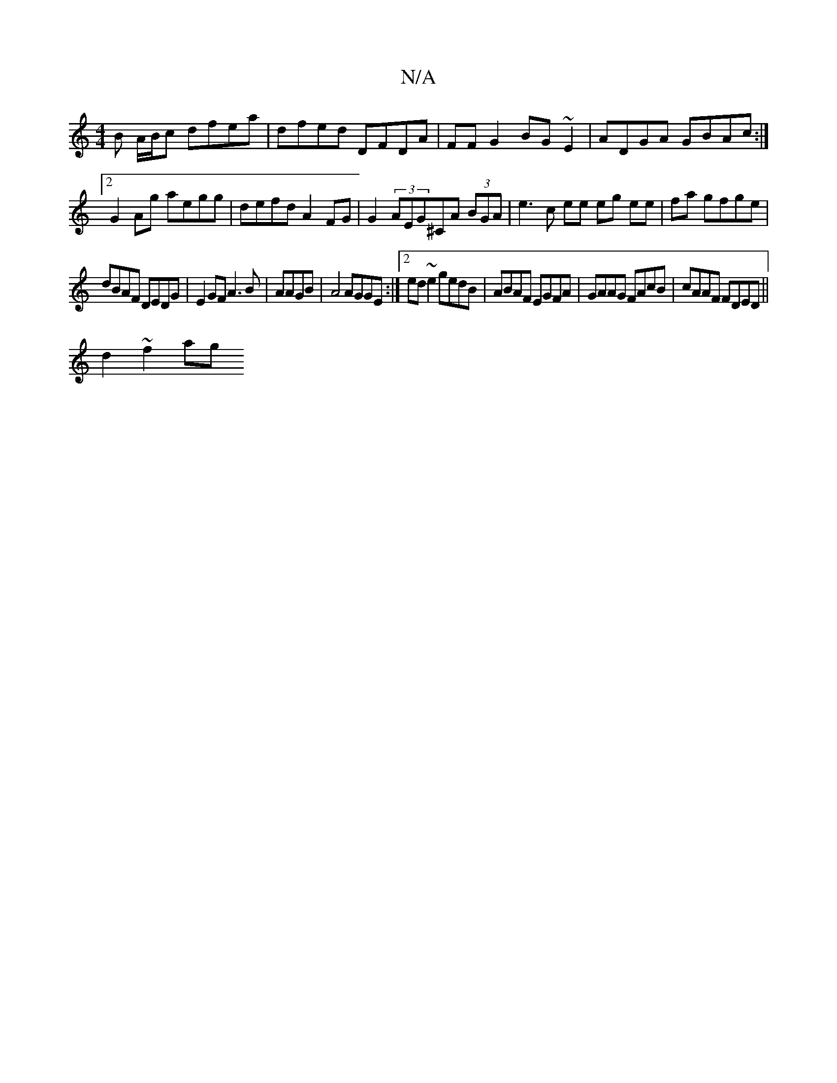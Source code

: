 X:1
T:N/A
M:4/4
R:N/A
K:Cmajor
B A/B/c dfea|dfed DFDA|FFG2 BG~E2|ADGA GBAc:|2 G2 Ag aegg | defd A2FG | G2 (3AEG^CA (3BGA|e3c ee eg ee|fa gfge|
dBAF DEDG|E2 GF A3B|AAGB|A4 AGGE:|2 ed~e2 gedB|ABAF EGFA|GAAG FAcB|cAAF FDED||
d2 ~f2 ag